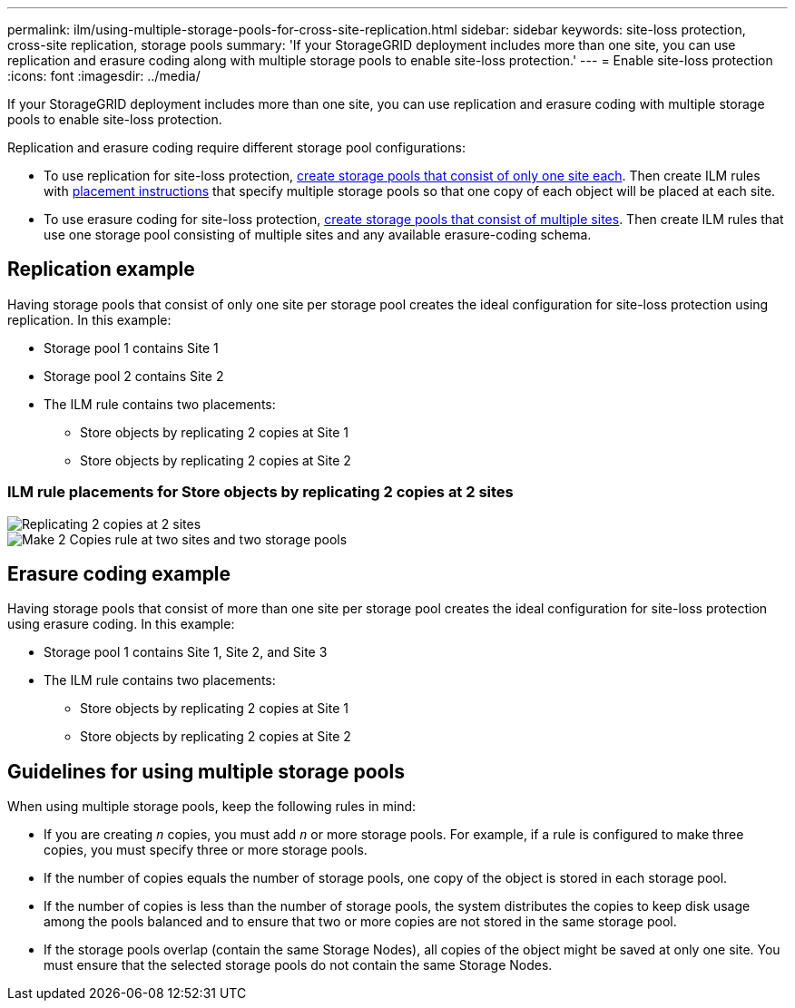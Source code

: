 ---
permalink: ilm/using-multiple-storage-pools-for-cross-site-replication.html
sidebar: sidebar
keywords: site-loss protection, cross-site replication, storage pools 
summary: 'If your StorageGRID deployment includes more than one site, you can use replication and erasure coding along with multiple storage pools to enable site-loss protection.'
---
= Enable site-loss protection
:icons: font
:imagesdir: ../media/

[.lead]
If your StorageGRID deployment includes more than one site, you can use replication and erasure coding with multiple storage pools to enable site-loss protection.

Replication and erasure coding require different storage pool configurations:

* To use replication for site-loss protection, xref:guidelines-for-creating-storage-pools.adoc#guidelines-for-storage-pools-used-for-replicated-copies[create storage pools that consist of only one site each]. Then create ILM rules with xref:create-ilm-rule-define-placements.adoc[placement instructions] that specify multiple storage pools so that one copy of each object will be placed at each site.

* To use erasure coding for site-loss protection, xref:guidelines-for-creating-storage-pools.adoc#guidelines-for-storage-pools-used-for-erasure-coded-copies[create storage pools that consist of multiple sites]. Then create ILM rules that use one storage pool consisting of multiple sites and any available erasure-coding schema.

//The following example illustrates what can happen if an ILM rule places replicated object copies to a single storage pool containing Storage Nodes from two sites. Because the system uses any available nodes in the storage pool when it places the replicated copies, it might place all copies of some objects within only one of the sites. In this example, the system stored two copies of object AAA on Storage Nodes at Site 1, and two copies of object CCC on Storage Nodes at Site 2. Only object BBB is protected if one of the sites fails or becomes inaccessible.

//image::../media/ilm_replication_make_2_copies_1_pool_2_sites.png[Make 2 Copies rule at two sites but only one storage pool]

== Replication example

Having storage pools that consist of only one site per storage pool creates the ideal configuration for site-loss protection using replication. In this example:

* Storage pool 1 contains Site 1
* Storage pool 2 contains Site 2
* The ILM rule contains two placements:
** Store objects by replicating 2 copies at Site 1
** Store objects by replicating 2 copies at Site 2

=== ILM rule placements for Store objects by replicating 2 copies at 2 sites

image::../media/ilm_replication_at_2_sites.png[Replicating 2 copies at 2 sites]

image::../media/ilm_replication_make_2_copies_2_pools_2_sites.png[Make 2 Copies rule at two sites and two storage pools]


//In contrast, this example illustrates how objects are stored when you use multiple storage pools. In the example, the ILM rule specifies that two replicated copies of each object be created, and that the copies be distributed to two storage pools. Each storage pool contains all Storage Nodes at one site. Because a copy of each object is stored at each site, object data is protected from site failure or inaccessibility.

== Erasure coding example

Having storage pools that consist of more than one site per storage pool creates the ideal configuration for site-loss protection using erasure coding. In this example:

* Storage pool 1 contains Site 1, Site 2, and Site 3
* The ILM rule contains two placements:
** Store objects by replicating 2 copies at Site 1
** Store objects by replicating 2 copies at Site 2



== Guidelines for using multiple storage pools

When using multiple storage pools, keep the following rules in mind:

* If you are creating `_n_` copies, you must add `_n_` or more storage pools. For example, if a rule is configured to make three copies, you must specify three or more storage pools.
* If the number of copies equals the number of storage pools, one copy of the object is stored in each storage pool.
* If the number of copies is less than the number of storage pools, the system distributes the copies to keep disk usage among the pools balanced and to ensure that two or more copies are not stored in the same storage pool.
* If the storage pools overlap (contain the same Storage Nodes), all copies of the object might be saved at only one site. You must ensure that the selected storage pools do not contain the same Storage Nodes.